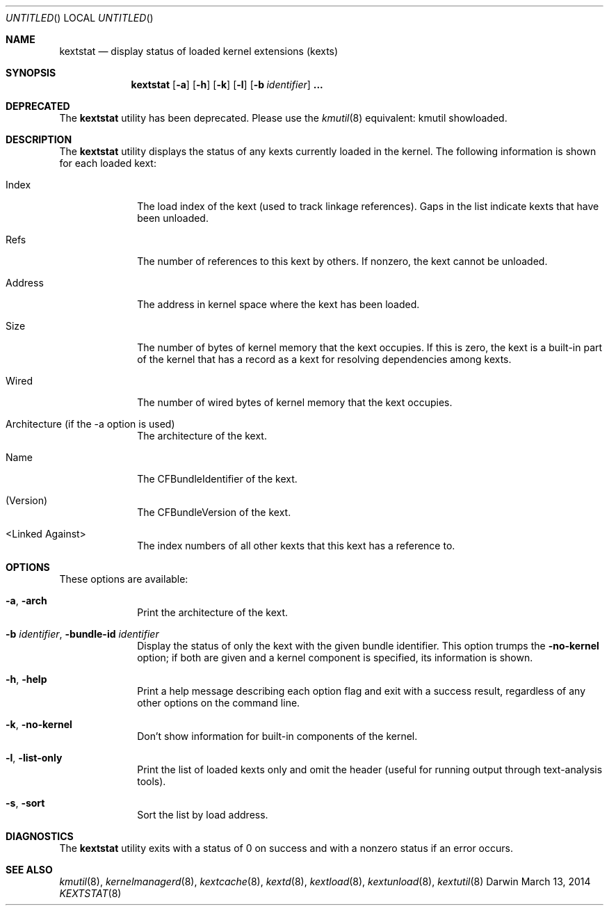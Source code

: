 .Dd March 13, 2014 
.Os Darwin
.Dt KEXTSTAT 8
.Sh NAME
.Nm kextstat
.Nd display status of loaded kernel extensions (kexts)
.Sh SYNOPSIS
.Nm kextstat
.Op Fl a
.Op Fl h
.Op Fl k
.Op Fl l
.Op Fl b Ar identifier
.Li \&.\|.\|.
.Sh DEPRECATED
The
.Nm
utility has been deprecated.
Please use the
.Xr kmutil 8
equivalent: kmutil showloaded.
.Sh DESCRIPTION
The
.Nm
utility displays the status of any kexts
currently loaded in the kernel.
The following information is shown for each loaded kext:
.Bl -tag -width indentXX
.It Index
The load index of the kext (used to track linkage references).
Gaps in the list indicate kexts that have been unloaded.
.It Refs
The number of references to this kext by others.
If nonzero, the kext cannot be unloaded.
.It Address
The address in kernel space where the kext has been loaded.
.It Size
The number of bytes of kernel memory that the kext occupies.
If this is zero, the kext is a built-in part of the kernel
that has a record as a kext for resolving dependencies among kexts.
.It Wired
The number of wired bytes of kernel memory that the kext occupies.
.It Architecture (if the -a option is used)
The architecture of the kext.
.It Name
The CFBundleIdentifier of the kext.
.It (Version)
The CFBundleVersion of the kext.
.It <Linked Against>
The index numbers of all other kexts that this kext
has a reference to.
.El
.Sh OPTIONS
These options are available:
.Bl -tag -width indentXX
.It Fl a , Fl arch
Print the architecture of the kext.
.It Fl b Ar identifier , Fl bundle-id Ar identifier
Display the status of only the kext with
the given bundle identifier.
This option trumps the
.Fl no-kernel
option;
if both are given and a kernel component is specified,
its information is shown.
.It Fl h , Fl help
Print a help message describing each option flag and exit with a success result,
regardless of any other options on the command line.
.It Fl k , Fl no-kernel
Don't show information for built-in components of the kernel.
.It Fl l , Fl list-only
Print the list of loaded kexts only and omit the header
(useful for running output through text-analysis tools).
.It Fl s , Fl sort
Sort the list by load address.
.El
.Sh DIAGNOSTICS
The
.Nm
utility exits with a status of 0 on success
and with a nonzero status if an error occurs.
.Sh SEE ALSO
.Xr kmutil 8 ,
.Xr kernelmanagerd 8 ,
.Xr kextcache 8 ,
.Xr kextd 8 ,
.Xr kextload 8 ,
.Xr kextunload 8 ,
.Xr kextutil 8
